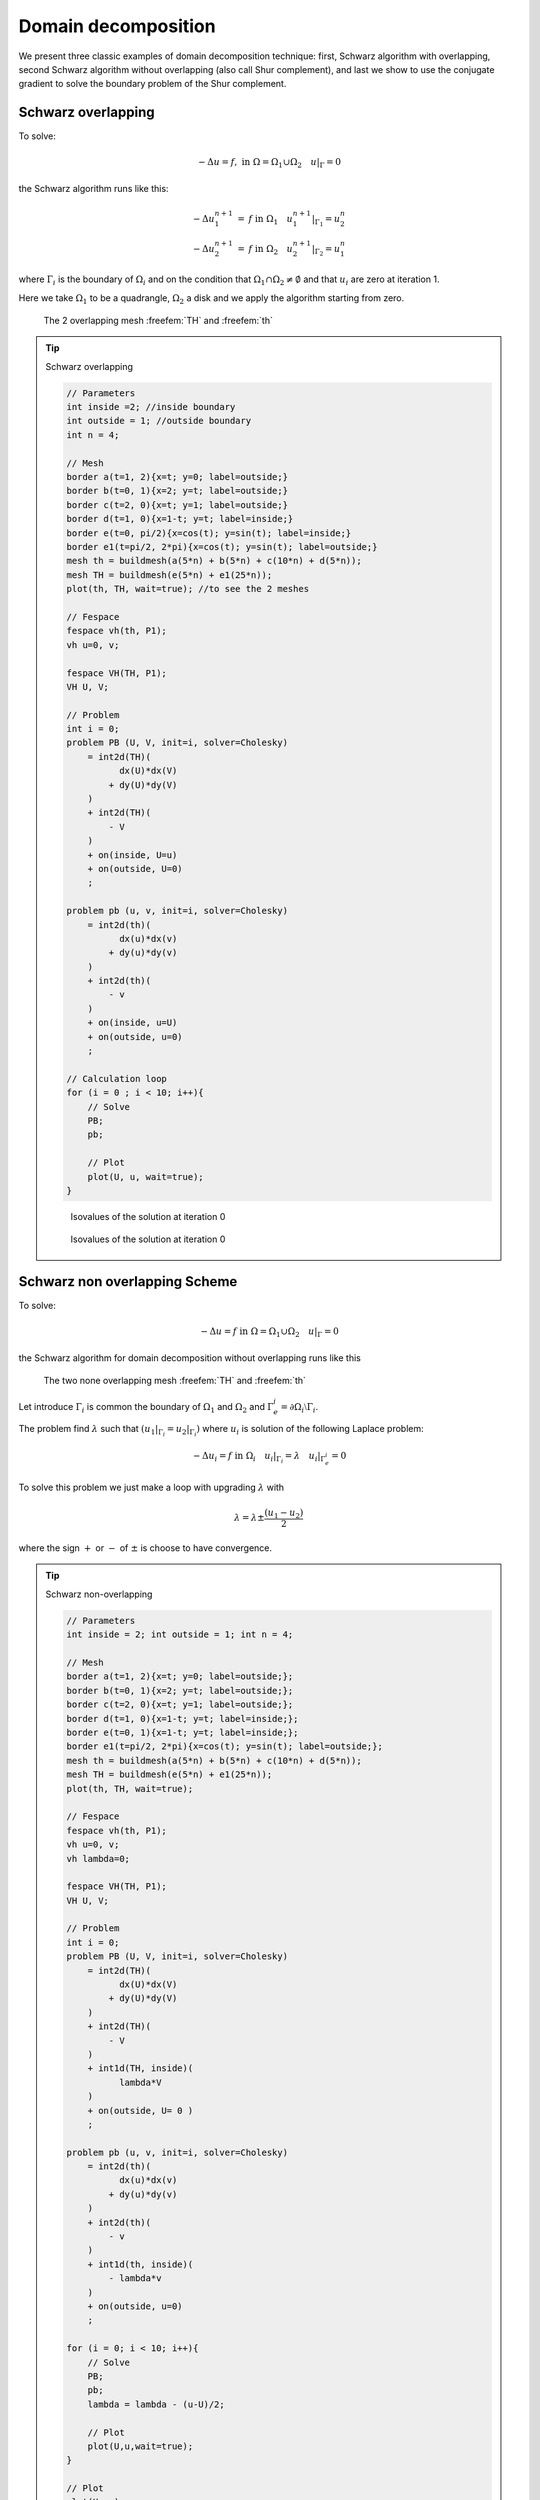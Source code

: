 .. role:: freefem(code)
  :language: freefem

Domain decomposition
====================

We present three classic examples of domain decomposition technique: first, Schwarz algorithm with overlapping, second Schwarz algorithm without overlapping (also call Shur complement), and last we show to use the conjugate gradient to solve the boundary problem of the Shur complement.

.. _domainDecompositionSchwarzOverlapping:

Schwarz overlapping
-------------------

To solve:

.. math::
   -\Delta u =f,\;\mbox{in}\;\Omega=\Omega_1\cup\Omega_2\quad u|_\Gamma=0

the Schwarz algorithm runs like this:

.. math::
    \begin{array}{rcl}
        -\Delta u^{n+1}_1&=&f\;\mbox{in}\;\Omega_1\quad
        u^{n+1}_1|_{\Gamma_1}=u^n_2\\
        -\Delta u^{n+1}_2&=&f\;\mbox{in}\;\Omega_2\quad
        u^{n+1}_2|_{\Gamma_2}=u^n_1
    \end{array}

where :math:`\Gamma_i` is the boundary of :math:`\Omega_i` and on the condition that :math:`\Omega_1\cap\Omega_2\neq\emptyset` and that :math:`u_i` are zero at iteration 1.

Here we take :math:`\Omega_1` to be a quadrangle, :math:`\Omega_2` a disk and we apply the algorithm starting from zero.

.. figure:: images/DomainDecomposition_Schwarz1.png
   :name: figDomain1

   The 2 overlapping mesh :freefem:`TH` and :freefem:`th`

.. tip:: Schwarz overlapping

    .. code-block:: freefem

        // Parameters
        int inside =2; //inside boundary
        int outside = 1; //outside boundary
        int n = 4;

        // Mesh
        border a(t=1, 2){x=t; y=0; label=outside;}
        border b(t=0, 1){x=2; y=t; label=outside;}
        border c(t=2, 0){x=t; y=1; label=outside;}
        border d(t=1, 0){x=1-t; y=t; label=inside;}
        border e(t=0, pi/2){x=cos(t); y=sin(t); label=inside;}
        border e1(t=pi/2, 2*pi){x=cos(t); y=sin(t); label=outside;}
        mesh th = buildmesh(a(5*n) + b(5*n) + c(10*n) + d(5*n));
        mesh TH = buildmesh(e(5*n) + e1(25*n));
        plot(th, TH, wait=true); //to see the 2 meshes

        // Fespace
        fespace vh(th, P1);
        vh u=0, v;

        fespace VH(TH, P1);
        VH U, V;

        // Problem
        int i = 0;
        problem PB (U, V, init=i, solver=Cholesky)
            = int2d(TH)(
                  dx(U)*dx(V)
                + dy(U)*dy(V)
            )
            + int2d(TH)(
                - V
            )
            + on(inside, U=u)
            + on(outside, U=0)
            ;

        problem pb (u, v, init=i, solver=Cholesky)
            = int2d(th)(
                  dx(u)*dx(v)
                + dy(u)*dy(v)
            )
            + int2d(th)(
                - v
            )
            + on(inside, u=U)
            + on(outside, u=0)
            ;

        // Calculation loop
        for (i = 0 ; i < 10; i++){
            // Solve
            PB;
            pb;

            // Plot
            plot(U, u, wait=true);
        }

    .. figure:: images/DomainDecomposition_Schwarz2.png
        :figclass: inline2
        :name: figDomainIter0

        Isovalues of the solution at iteration 0

    .. figure:: images/DomainDecomposition_Schwarz3.png
        :figclass: inline2
        :name: figDomainIter9

        Isovalues of the solution at iteration 0

Schwarz non overlapping Scheme
------------------------------

To solve:

.. math::
   -\Delta u =f\;\mbox{in}\;\Omega=\Omega_1\cup\Omega_2\quad u|_\Gamma=0

the Schwarz algorithm for domain decomposition without overlapping runs like this

.. figure:: images/DomainDecomposition_Schwarz4.png
   :name: figDomain4

   The two none overlapping mesh :freefem:`TH` and :freefem:`th`

Let introduce :math:`\Gamma_i` is common the boundary of :math:`\Omega_1` and :math:`\Omega_2` and :math:`\Gamma_e^i= \partial \Omega_i \setminus \Gamma_i`.

The problem find :math:`\lambda` such that :math:`(u_1|_{\Gamma_i}=u_2|_{\Gamma_i})` where :math:`u_i` is solution of the following Laplace problem:

.. math::
   -\Delta u_i=f\;\mbox{in}\;\Omega_i\quad
   u_i|_{\Gamma_i}=\lambda \quad
   u_i|_{\Gamma_e^i} = 0

To solve this problem we just make a loop with upgrading :math:`\lambda` with

.. math::
   \lambda = \lambda {\pm} \frac{(u_1-u_2)}{2}

where the sign :math:`+` or :math:`-` of :math:`{\pm}` is choose to have convergence.

.. tip:: Schwarz non-overlapping

    .. code-block:: freefem

        // Parameters
        int inside = 2; int outside = 1; int n = 4;

        // Mesh
        border a(t=1, 2){x=t; y=0; label=outside;};
        border b(t=0, 1){x=2; y=t; label=outside;};
        border c(t=2, 0){x=t; y=1; label=outside;};
        border d(t=1, 0){x=1-t; y=t; label=inside;};
        border e(t=0, 1){x=1-t; y=t; label=inside;};
        border e1(t=pi/2, 2*pi){x=cos(t); y=sin(t); label=outside;};
        mesh th = buildmesh(a(5*n) + b(5*n) + c(10*n) + d(5*n));
        mesh TH = buildmesh(e(5*n) + e1(25*n));
        plot(th, TH, wait=true);

        // Fespace
        fespace vh(th, P1);
        vh u=0, v;
        vh lambda=0;

        fespace VH(TH, P1);
        VH U, V;

        // Problem
        int i = 0;
        problem PB (U, V, init=i, solver=Cholesky)
            = int2d(TH)(
                  dx(U)*dx(V)
                + dy(U)*dy(V)
            )
            + int2d(TH)(
                - V
            )
            + int1d(TH, inside)(
                  lambda*V
            )
            + on(outside, U= 0 )
            ;

        problem pb (u, v, init=i, solver=Cholesky)
            = int2d(th)(
                  dx(u)*dx(v)
                + dy(u)*dy(v)
            )
            + int2d(th)(
                - v
            )
            + int1d(th, inside)(
                - lambda*v
            )
            + on(outside, u=0)
            ;

        for (i = 0; i < 10; i++){
            // Solve
            PB;
            pb;
            lambda = lambda - (u-U)/2;

            // Plot
            plot(U,u,wait=true);
        }

        // Plot
        plot(U, u);

    .. figure:: images/DomainDecomposition_Schwarz5.png
        :figclass: inline2

        Isovalues of the solution at iteration 0 without overlapping

    .. figure:: images/DomainDecomposition_Schwarz6.png
        :figclass: inline2

        Isovalues of the solution at iteration 9 without overlapping

Schwarz conjuguate gradient
---------------------------

To solve :math:`-\Delta u =f \;\mbox{in}\;\Omega=\Omega_1\cup\Omega_2\quad u|_\Gamma=0` the Schwarz algorithm for domain decomposition without overlapping runs like this

Let introduce :math:`\Gamma_i` is common the boundary of :math:`\Omega_1` and :math:`\Omega_2` and :math:`\Gamma_e^i= \partial \Omega_i \setminus \Gamma_i`.

The problem find :math:`\lambda` such that :math:`(u_1|_{\Gamma_i}=u_2|_{\Gamma_i})` where :math:`u_i` is solution of the following Laplace problem:

.. math::
   -\Delta u_i=f\;\mbox{in}\;\Omega_i\quad
   u_i|_{\Gamma_i}=\lambda \quad
   u_i|_{\Gamma_e^i} = 0

The version of this example uses the Shur complement.
The problem on the border is solved by a conjugate gradient method.

.. tip:: Schwarz conjugate gradient

   First, we construct the two domains:

   .. code-block:: freefem

      // Parameters
      int inside = 2; int outside = 1; int n = 4;

      // Mesh
      border Gamma1(t=1, 2){x=t; y=0; label=outside;}
      border Gamma2(t=0, 1){x=2; y=t; label=outside;}
      border Gamma3(t=2, 0){x=t; y=1; label=outside;}
      border GammaInside(t=1, 0){x=1-t; y=t; label=inside;}
      border GammaArc(t=pi/2, 2*pi){x=cos(t); y=sin(t); label=outside;}
      mesh Th1 = buildmesh(Gamma1(5*n) + Gamma2(5*n) + GammaInside(5*n) + Gamma3(5*n));
      mesh Th2 = buildmesh(GammaInside(-5*n) + GammaArc(25*n));
      plot(Th1, Th2);

   Now, define the finite element spaces:

   .. code-block:: freefem

      // Fespace
      fespace Vh1(Th1, P1);
      Vh1 u1, v1;
      Vh1 lambda;
      Vh1 p=0;

      fespace Vh2(Th2,P1);
      Vh2 u2, v2;

   .. note:: It is impossible to define a function just on a part of boundary, so the :math:`\lambda` function must be defined on the all domain :math:`\Omega_1` such as:

      .. code-block:: freefem

       Vh1 lambda;

   The two Poisson's problems:

   .. code-block:: freefem

      problem Pb1 (u1, v1, init=i, solver=Cholesky)
          = int2d(Th1)(
                dx(u1)*dx(v1)
              + dy(u1)*dy(v1)
          )
          + int2d(Th1)(
              - v1
          )
          + int1d(Th1, inside)(
                lambda*v1
          )
          + on(outside, u1=0)
          ;

      problem Pb2 (u2, v2, init=i, solver=Cholesky)
          = int2d(Th2)(
                dx(u2)*dx(v2)
              + dy(u2)*dy(v2)
          )
          + int2d(Th2)(
              - v2
          )
          + int1d(Th2, inside)(
              - lambda*v2
          )
          + on(outside, u2=0)
          ;

   And, we define a border matrix, because the :math:`\lambda` function is none zero inside the domain :math:`\Omega_1`:

   .. code-block:: freefem

      varf b(u2, v2, solver=CG) = int1d(Th1, inside)(u2*v2);
      matrix B = b(Vh1, Vh1, solver=CG);

   The boundary problem function,

   .. math::
      \lambda \longrightarrow \int_{\Gamma_i }(u_1-u_2) v_{1}

   .. code-block:: freefem

      // Boundary problem function
      func real[int] BoundaryProblem (real[int] &l){
         lambda[] = l; //make FE function form l
         Pb1;
         Pb2;
         i++; //no refactorization i != 0
         v1 = -(u1-u2);
         lambda[] = B*v1[];
         return lambda[];
      }

   .. note:: The difference between the two notations :freefem:`v1` and :freefem:`v1[]` is: :freefem:`v1` is the finite element function and :freefem:`v1[]` is the vector in the canonical basis of the finite element function :freefem:`v1`.

   .. code-block:: freefem

      // Solve
      real cpu=clock();
      LinearCG(BoundaryProblem, p[], eps=1.e-6, nbiter=100);
      //compute the final solution, because CG works with increment
      BoundaryProblem(p[]); //solve again to have right u1, u2

      // Display & Plot
      cout << " -- CPU time schwarz-gc:" << clock()-cpu << endl;
      plot(u1, u2);
